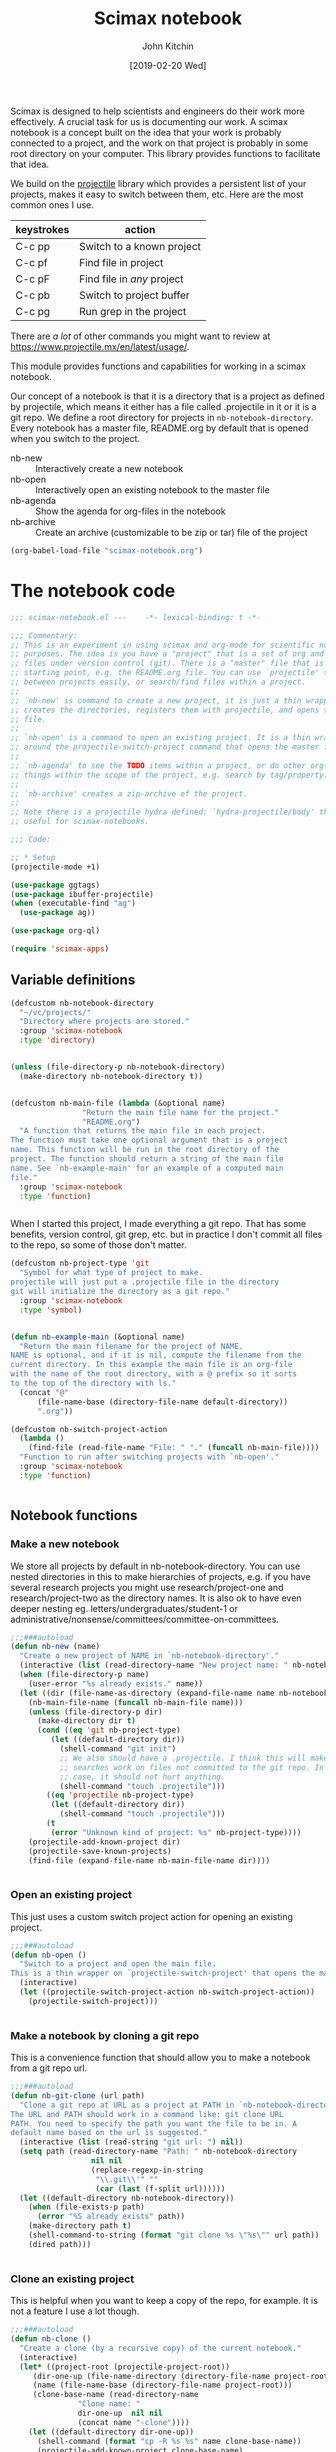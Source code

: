 #+title: Scimax notebook
#+author: John Kitchin
#+date: [2019-02-20 Wed]
#+PROPERTY: header-args :tangle no

Scimax is designed to help scientists and engineers do their work more effectively. A crucial task for us is documenting our work. A scimax notebook is a concept built on the idea that your work is probably connected to a project, and the work on that project is probably in some root directory on your computer. This library provides functions to facilitate that idea.

We build on the [[https://github.com/bbatsov/projectile][projectile]] library which provides a persistent list of your projects, makes it easy to switch between them, etc. Here are the most common ones I use.

| keystrokes | action                     |
|------------+----------------------------|
| C-c pp     | Switch to a known project  |
| C-c pf     | Find file in project       |
| C-c pF     | Find file in /any/ project |
| C-c pb     | Switch to project buffer   |
| C-c pg     | Run grep in the project    |

There are /a lot/ of other commands you might want to review at https://www.projectile.mx/en/latest/usage/.

This module provides functions and capabilities for working in a scimax notebook.

Our concept of a notebook is that it is a directory that is a project as defined by projectile, which means it either has a file called .projectile in it or it is a git repo. We define a root directory for projects in =nb-notebook-directory=. Every notebook has a master file, README.org by default that is opened when you switch to the project.

- nb-new :: Interactively create a new notebook
- nb-open :: Interactively open an existing notebook to the master file
- nb-agenda :: Show the agenda for org-files in the notebook
- nb-archive :: Create an archive (customizable to be zip or tar) file of the project


#+BEGIN_SRC emacs-lisp :tangle no
(org-babel-load-file "scimax-notebook.org")
#+END_SRC

#+RESULTS:
: Loaded /Users/jkitchin/vc/jkitchin-github/scimax/scimax-notebook.el

* The notebook code

#+BEGIN_SRC emacs-lisp :tangle yes :results silent
;;; scimax-notebook.el ---    -*- lexical-binding: t -*-

;;; Commentary:
;; This is an experiment in using scimax and org-mode for scientific notebook
;; purposes. The idea is you have a "project" that is a set of org and other
;; files under version control (git). There is a "master" file that is the
;; starting point, e.g. the README.org file. You can use `projectile' to switch
;; between projects easily, or search/find files within a project.
;;
;; `nb-new' is command to create a new project, it is just a thin wrapper that
;; creates the directories, registers them with projectile, and opens the master
;; file.
;;
;; `nb-open' is a command to open an existing project. It is a thin wrapper
;; around the projectile-switch-project command that opens the master file.
;;
;; `nb-agenda' to see the TODO items within a project, or do other org-agenda
;; things within the scope of the project, e.g. search by tag/property.
;;
;; `nb-archive' creates a zip-archive of the project.
;;
;; Note there is a projectile hydra defined: `hydra-projectile/body' that may be
;; useful for scimax-notebooks.

;;; Code:

;; * Setup
(projectile-mode +1)

(use-package ggtags)
(use-package ibuffer-projectile)
(when (executable-find "ag")
  (use-package ag))

(use-package org-ql)

(require 'scimax-apps)
#+END_SRC

** Variable definitions

#+BEGIN_SRC emacs-lisp  :tangle yes :results silent
(defcustom nb-notebook-directory
  "~/vc/projects/"
  "Directory where projects are stored."
  :group 'scimax-notebook
  :type 'directory)


(unless (file-directory-p nb-notebook-directory)
  (make-directory nb-notebook-directory t))


(defcustom nb-main-file (lambda (&optional name)
			    "Return the main file name for the project."
			    "README.org")
  "A function that returns the main file in each project.
The function must take one optional argument that is a project
name. This function will be run in the root directory of the
project. The function should return a string of the main file
name. See `nb-example-main' for an example of a computed main
file."
  :group 'scimax-notebook
  :type 'function)


#+END_SRC

When I started this project, I made everything a git repo. That has some benefits, version control, git grep, etc. but in practice I don't commit all files to the repo, so some of those don't matter.

#+BEGIN_SRC emacs-lisp  :tangle yes :results silent
(defcustom nb-project-type 'git
  "Symbol for what type of project to make.
projectile will just put a .projectile file in the directory
git will initialize the directory as a git repo."
  :group 'scimax-notebook
  :type 'symbol)


(defun nb-example-main (&optional name)
  "Return the main filename for the project of NAME.
NAME is optional, and if it is nil, compute the filename from the
current directory. In this example the main file is an org-file
with the name of the root directory, with a @ prefix so it sorts
to the top of the directory with ls."
  (concat "@"
	  (file-name-base (directory-file-name default-directory))
	  ".org"))

(defcustom nb-switch-project-action
  (lambda ()
    (find-file (read-file-name "File: " "." (funcall nb-main-file))))
  "Function to run after switching projects with `nb-open'."
  :group 'scimax-notebook
  :type 'function)


#+END_SRC

** Notebook functions

*** Make a new notebook

We store all projects by default in nb-notebook-directory. You can use nested directories in this to make hierarchies of projects, e.g. if you have several research projects you might use research/project-one and research/project-two as the directory names. It is also ok to have even deeper nesting eg. letters/undergraduates/student-1 or administrative/nonsense/committees/committee-on-committees.

#+BEGIN_SRC emacs-lisp  :tangle yes :results silent
;;;###autoload
(defun nb-new (name)
  "Create a new project of NAME in `nb-notebook-directory'."
  (interactive (list (read-directory-name "New project name: " nb-notebook-directory)))
  (when (file-directory-p name)
    (user-error "%s already exists." name))
  (let ((dir (file-name-as-directory (expand-file-name name nb-notebook-directory)))
	(nb-main-file-name (funcall nb-main-file name)))
    (unless (file-directory-p dir)
      (make-directory dir t)
      (cond ((eq 'git nb-project-type)
	     (let ((default-directory dir))
	       (shell-command "git init")
	       ;; We also should have a .projectile. I think this will make some
	       ;; searches work on files not committed to the git repo. In any
	       ;; case, it should not hurt anything.
	       (shell-command "touch .projectile")))
	    ((eq 'projectile nb-project-type)
	     (let ((default-directory dir))
	       (shell-command "touch .projectile")))
	    (t
	     (error "Unknown kind of project: %s" nb-project-type))))
    (projectile-add-known-project dir)
    (projectile-save-known-projects)
    (find-file (expand-file-name nb-main-file-name dir))))


#+END_SRC

*** Open an existing project

This just uses a custom switch project action for opening an existing project.

#+BEGIN_SRC emacs-lisp  :tangle yes :results silent
;;;###autoload
(defun nb-open ()
  "Switch to a project and open the main file.
This is a thin wrapper on `projectile-switch-project' that opens the main file."
  (interactive)
  (let ((projectile-switch-project-action nb-switch-project-action))
    (projectile-switch-project)))


#+END_SRC

*** Make a notebook by cloning a git repo

This is a convenience function that should allow you to make a notebook from a git repo url.

#+BEGIN_SRC emacs-lisp  :tangle yes :results silent
;;;###autoload
(defun nb-git-clone (url path)
  "Clone a git repo at URL as a project at PATH in `nb-notebook-directory'.
The URL and PATH should work in a command like: git clone URL
PATH. You need to specify the path you want the file to be in. A
default name based on the url is suggested."
  (interactive (list (read-string "git url: ") nil))
  (setq path (read-directory-name "Path: " nb-notebook-directory
				  nil nil
				  (replace-regexp-in-string
				   "\\.git\\'" ""
				   (car (last (f-split url))))))
  (let ((default-directory nb-notebook-directory))
    (when (file-exists-p path)
      (error "%S already exists" path))
    (make-directory path t)
    (shell-command-to-string (format "git clone %s \"%s\"" url path))
    (dired path)))


#+END_SRC


*** Clone an existing project

This is helpful when you want to keep a copy of the repo, for example. It is not a feature I use a lot though.

#+BEGIN_SRC emacs-lisp  :tangle yes :results silent
;;;###autoload
(defun nb-clone ()
  "Create a clone (by a recursive copy) of the current notebook."
  (interactive)
  (let* ((project-root (projectile-project-root))
	 (dir-one-up (file-name-directory (directory-file-name project-root)))
	 (name (file-name-base (directory-file-name project-root)))
	 (clone-base-name (read-directory-name
			   "Clone name: "
			   dir-one-up  nil nil
			   (concat name "-clone"))))
    (let ((default-directory dir-one-up))
      (shell-command (format "cp -R %s %s" name clone-base-name))
      (projectile-add-known-project clone-base-name)
      (projectile-save-known-projects)
      (projectile-switch-project-by-name clone-base-name))))


#+END_SRC


** Notebook agenda

I usually want to do project management in a notebook, e.g. keep track of TODOs, what to do next etc. I don't always put project org-files in my regular agenda files for performance reasons. Here we generate an agenda for that using just the org-files in the current directory.

#+BEGIN_SRC emacs-lisp  :tangle yes :results silent
(defcustom nb-agenda-files nil
  "A file, a list of files or function to generate a list of org-files to make an agenda from.
The function should return a string filepath or list of absolute
file paths. The function will be run in the root project
directory. You may want to make this a directory local variable."

  :group 'scimax-notebook
  :type '(string list function))


(defun nb-org-files ()
  "Return a list of org files in the current notebook.
You should manually invalidate the cache with
`projectile-invalidate-cache' if it causes a problem.
For example, if you delete or rename an org-file you will get an error that it cannot be opened."
  (mapcar
   (lambda (f)
     (f-join (projectile-project-root) f))
   (-filter (lambda (f)
	      (and (f-ext? f "org")
		   (not (s-contains? "#" f))))
	    (projectile-project-files
	     (projectile-ensure-project
	      (projectile-project-root))))))


;;;###autoload
(defun nb-agenda (&optional all-org-files)
  "Show org-agenda for org-files in the current notebook."
  (interactive "P")
  (let ((org-agenda-files (if (or all-org-files
				  (null nb-agenda-files))
			      (nb-org-files)
			    (cond
			     ((listp nb-agenda-files)
			      nb-agenda-files)
			     ((functionp nb-agenda-files)
			      (let ((default-directory (projectile-project-root
							(projectile-project-name))))
				(funcall nb-agenda-files)))
			     (t
			      nb-agenda-files)))))
    (org-agenda)))


#+END_SRC

This function allows you to search an agenda like you would use org-tags-view. =(nb-search-agenda t "jkitchin")= will find tasks marked TODO that are tagged jkitchin.

#+BEGIN_SRC emacs-lisp :tangle yes :results silent
(defun nb-search-agenda (&optional todo-only match)
  "Search notebook agenda similar to `org-tags-vew'."
  (interactive "P")
  (let ((org-agenda-files (nb-org-files)))
    (org-tags-view todo-only match)))


#+END_SRC


** Notebook archive files

The idea here is it is sometimes useful to create an archive file (e.g. a zip file) of your project, e.g. to upload to zenodo/figshare, or to share with a collaborator.

#+BEGIN_SRC emacs-lisp  :tangle yes :results silent
;;;###autoload
(defun nb-git-archive ()
  "Create an archive of the current notebook.
This uses git archive to create an archive of the current state
of the notebook. The zip file will be timestamped in the root
project directory. If your repo contains untracked files or
uncommitted changes, you will be prompted to continue."
  (let ((output (shell-command-to-string "git status --porcelain")))
    (unless (string= "" output)
      (when
	  (y-or-n-p
	   (format
	    "Your notebook contains uncommitted changes or files:\n%s\n Continue? " output))
	(shell-command
	 (format
	  "git archive --format zip HEAD -o \"%s-%s.zip\""
	  (f-join (projectile-project-root)
		  (car (last (f-split (projectile-project-root)))))
	  (format-time-string "%Y-%m-%d-%H:%M%p")))))))

#+END_SRC


This function works for all the notebooks and relies on external programs like zip or tar.

#+BEGIN_SRC emacs-lisp  :tangle yes :results silent
(defcustom nb-archive-command "zip"
  "Command to make archives.
An alternative is tar."
  :group 'scimax-notebook
  :type 'string)


(defcustom nb-archive-command-options "-r"
  "Command options to make archives.
For tar you want -czf for a tar.gz
or tar -cjf for a bzipped file"
  :group 'scimax-notebook
  :type 'string)


(defcustom nb-archive-extension ".zip"
  "Default extension for the archive.
For tar with -czf I recommend .tar.gz
For tar with -cjf I recommend .tbz2"
  :group 'scimax-notebook
  :type 'string)


(defun nb-archive (zip-file)
  "Create an archive file of the project.
The type of archive is determined by `nb-archive-command'."
  (interactive (list (read-string
		      "Archive name: "
		      (concat (projectile-project-name) nb-archive-extension))))
  (let ((default-directory (projectile-project-root)))
    (message "%s"
	     (shell-command-to-string
	      (format-spec "%c %o %z ."
			   `((?c . ,nb-archive-command)
			     (?o . ,nb-archive-command-options)
			     (?z . ,zip-file)))))))


#+END_SRC



** List the tags in a notebook

The notebook is just a collection of org-files, so it should be possible to use the agenda commands to search for things in it using tags and properties. That means it would be helpful to get a list of tags in the notebook, e.g. to help construct the queries, or to make sure you use them consistently. Here we loop through all the org-files and collect the tags in a list. Note, this can result in too many open files in a project with a

#+BEGIN_SRC emacs-lisp  :tangle yes :results silent
(defun nb-list-tags ()
  "Get a list of tags in the notebook."
  (interactive)
  (-uniq
   (-flatten
    (org-ql-query
      :select #'org-get-tags
      :from (nb-org-files)))))


#+END_SRC

Here are the tags in this project.

#+filetags: random

#+BEGIN_SRC emacs-lisp
(nb-list-tags)
#+END_SRC

#+RESULTS:
| random | noexport | feature | slide | example | bug |


If you want to consistently tag headlines, you might use that function to get a list.

#+BEGIN_SRC emacs-lisp :tangle yes
(defun nb-set-tags ()
  "Set tags in current heading with tags from this project."
  (interactive)
  (save-excursion
    (unless (org-at-heading-p)
      (org-previous-visible-heading 1))
    (org-set-tags (completing-read
		   "Tag: "
		   ;; nb-list-tags goes through files, and may change the active
		   ;; buffer.
		   (save-window-excursion (nb-list-tags))))))


#+END_SRC

#+RESULTS:
: nb-set-tags



** Notebook menu

Sometimes I find it helpful to use a menu instead of keyboard commands. This creates that menu, so it is easy to create a new notebook or open an existing one, and also to see a list of known projects. When that list gets very long it can get somewhat slow to list them all. By default the list of projects is only made once when this library is loaded. You can set =nb-scimax-update-menu-p= to be non-nil so it is updated all the time, or manually run =nb-update-scimax-projects-menu= to update it if you have new projects you want to see there.

#+BEGIN_SRC emacs-lisp  :tangle yes :results silent
(easy-menu-change
 '("Scimax") "notebook"
 `(["New notebook" nb-new t]
   ["Open notebook" nb-open t]
   ["Insert a notebook link" nb-insert-link t]
   ["Update project list" nb-update-scimax-projects-menu t]
   ("Projects"))
 "words")


(defun nb-update-scimax-projects-menu ()
  "Update the projects menu."
  (interactive)
  (easy-menu-change
   '("Scimax" "notebook") "Projects"
   (mapcar (lambda (x)
	     (vector
	      ;; entry
	      (file-name-nondirectory (substring x 0 -1))
	      ;; action
	      `(lambda ()
		 (interactive)
		 (projectile-switch-project-by-name
		  ,x))
	      ;; visibility
	      t))
	   (projectile-relevant-known-projects))
   "words"))


;; update the project list once on loading.
(nb-update-scimax-projects-menu)


#+END_SRC


** Searching the notebook

*** Searching whole notebook for a string

These search for strings in files in whole notebook. You run these commands, enter the search string and press enter. Then a new window pops up with the results.

| M-x projectile-ripgrep |         | H-p sr | fast, better than grep                   |
| M-x projectile-ag      |         | H-p ss | fast, nice interface                     |
| M-x projectile-grep    | C-c p g |        | Not my favorite, the interface is clunky |


This uses a counsel/ivy interface for searching.

| M-x counsel-git-grep   |         | H-c g  | Only searches files in a git repo        |

*** Limiting the search scope to the current directory

These commands will search for text in files in the current directory.

| counsel-ag   | H-c a | find in current directory using ag, recurses into directories |
| counsel-grep |       | find in current directory using grep, does not recurse        |
| counsel-pt   | H-c p |                                                               |

*** Finding files/directories in the notebook

| M-x projectile-find-file                   | C-c p f | H-p f |                                |
| M-x projectile-find-file-dwim              |         | H-p g |                                |
| M-x projectile-find-dir                    |         | H-p d |                                |
| M-x projectile-dired                       |         | H-p D | open root in dired             |
| M-x counsel-git                            |         | H-c f | limited to files in a git repo |
| M-x projectile-find-file-in-directory      |         | H-p l | may be does not work?          |
| M-x projectile-find-file-in-known-projects |         | H-p F | May be slow!                   |

*** Searching in open project buffers

| M-x projectile-multi-occur |   | H-p o |


*** Limiting scope to some kinds of files

Here is a function you can use to interactively search files by pattern. For example to find the string xref in org files you could do this:

#+BEGIN_SRC emacs-lisp
(nb-search "*.org" "xref")

(nb-search "*.el" "xref")
#+END_SRC

#+BEGIN_SRC emacs-lisp :tangle yes
(use-package ivy-xref
  :ensure t
  :init (if (< emacs-major-version 27)
            (setq xref-show-xrefs-function #'ivy-xref-show-xrefs)
          (setq xref-show-definitions-function #'ivy-xref-show-defs)))


(defun nb-search (file-pattern regexp)
  "Search files matching FILE-PATTERN for REGEXP and show matches."
  (interactive "sfile pattern: \nsSearch for: ")
  (ivy-xref-show-xrefs
   (lambda ()
     (xref-matches-in-directory regexp file-pattern (projectile-project-root)
				nil))
   nil))


(defun nb-search-all (regexp)
  "Search files for REGEXP and show matches."
  (interactive "sSearch for: ")
  (let* ((files (projectile-project-files (projectile-project-root)))
	 (ignores (nconc (mapcar
                          (lambda (s) (concat s "/"))
                          grep-find-ignored-directories)
                         (append '("*.pdf") grep-find-ignored-files)))
	 ;; This was a little surprising, I had to add -a in a few places to treat binary files like text
	 (grep-host-defaults-alist '((localhost
				      (grep-command "grep  -nH --null -e -a ")
				      (grep-template "grep <X> <C> -nH --null -e <R> <F>")
				      (grep-use-null-device nil)
				      (grep-find-command ("find . -type f -exec grep  -nH --null -e -a \\{\\} +" . 42))
				      (grep-find-template "find <D> <X> -type f <F> -exec grep <C> -nH --null -e <R> -a \\{\\} +")
				      (grep-use-null-filename-separator t) (grep-find-use-xargs exec-plus)
				      (grep-highlight-matches nil))))

	 (xrefs (cl-mapcan
                 (lambda (file)
		   (when (file-exists-p file)
                     (xref-matches-in-directory regexp "*" file
                                           (and (file-directory-p file)
						ignores))))
                 files)))
    (unless xrefs
      (user-error "No matches for: %s" regexp))
    (ivy-xref-show-xrefs
     (lambda ()
       xrefs)
     nil)))


#+END_SRC

#+RESULTS:
: nb-search-all



** Jump to places in an org file in the notebook / table of contents

*** By title, date, author of file

Issue [[https://github.com/jkitchin/scimax/issues/332][332]] requested a way to make something like a table of contents for the org files in a notebook. This function builds a list of candidates that show the title, date and filename for selection.

#+BEGIN_SRC emacs-lisp :tangle yes
(defun nb-search-title ()
  "Select a notebook file by title, author, date or filename."
  (interactive)
  (let* ((project-root (projectile-project-root))
	 (org-files (mapcar (lambda (f)
			      (expand-file-name f project-root))
			    (-filter (lambda (f) (f-ext? f "org"))
				     (projectile-project-files project-root))))
	 data
	 candidates
	 format-string
	 title
	 author
	 date
	 ntitle
	 nauthor
	 ndate)

    ;; Get title, author date and filename for each org-file. If there is no date, we
    ;; use last modified time. It doesn't seem possible to get the file creation
    ;; time. I am not sure this is robust for all things you might put into the
    ;; DATE field. I assume it is something org can read and convert to a time.
    (setq data (mapcar
		(lambda (f)
		  (when (file-exists-p f)
		    (with-temp-buffer
		      (insert-file-contents f)
		      (setq title (if (re-search-forward "#\\+TITLE:\\(.*\\)" nil t)
				      (match-string 1)
				    "No title"))
		      (goto-char (point-min))
		      (setq date (if (re-search-forward "#\\+DATE:\\(.*\\)" nil t)
				     (format-time-string "%Y-%m-%d"
							 (org-read-date nil t (match-string 1)))
				   (format-time-string
				    "(last modified) %Y-%m-%d"
				    (file-attribute-modification-time
				     (file-attributes f)))))
		      (goto-char (point-min))
		      (setq author (if (re-search-forward "#\\+AUTHOR:\\(.*\\)" nil t)
				   (match-string 1)
				 ""))
		      (list title author date f))))
		org-files))

    ;; Sort by date, more recent things will be first
    (setq data (cl-sort (copy-sequence data)
			(lambda (a b) (org-time> (nth 2 a) (nth 2 b)))))

    (setq ntitle (apply 'max (mapcar (lambda (e) (length (nth 0 e))) data))
	  nauthor (apply 'max (mapcar (lambda (e) (length (nth 1 e))) data))
	  ndate (apply 'max (mapcar (lambda (e) (length (nth 2 e))) data)))

    ;; Now create a format string so the longest title fits and is aligned.
    (setq format-string (format "%%%ss | %%%ss | %%%ss | %%s"
				ntitle nauthor ndate))
    ;; These are the candidates we will choose from.
    (setq candidates (cl-loop for (title author date f) in data
			      collect
			      (list (format format-string title author date f) f)))

    ;; I use completing-read here so you can use your own backend. The only
    ;; downside is I can't put many actions like in a dedicated ivy command.
    (find-file (cadr (assoc
		      (completing-read "Open: " candidates)
		      candidates)))))
#+END_SRC

#+RESULTS:
: nb-search-title

*** Other ways to jump to a headline

See ivy-org-jump-to-project-headline.


** Help

#+BEGIN_SRC emacs-lisp :tangle yes
(defun nb-help ()
  "Open the org-file describing how to use scimax-notebook."
  (interactive)
  (find-file (expand-file-name "scimax-notebook.org" scimax-dir)))
#+END_SRC

* Project management tools

If you share a notebook, you have collaborators. If you store them as headlines with an EMAIL property, you can use nb functions to find them.

To assign a task to a participant, you use nb-assign-task.

Note that these commands will open all the contacts in the project, and that may not be what you want. These functions use org-ql to find and assign contacts. In big projects this may not be fast.

#+BEGIN_SRC emacs-lisp :tangle yes :results silent
(defun nb-assign-task ()
  "Mark current headline with TODO, set a deadline and add set ASSIGNEDTO property with email.
You will be prompted for contacts in the project.

TODO: add a time stamp or log entry or date assigned property?"
  (interactive)
  (save-excursion
    (unless (org-at-heading-p)
      (org-previous-visible-heading 1))
    (org-todo "TODO")
    (let* ((participants (org-ql-query
			   :select '(cons (fifth (org-heading-components))
					  (org-entry-get (point) "EMAIL"))
			   :from (nb-org-files)
			   :where '(and (property "EMAIL"))))
	   (emails (org-entry-get-multivalued-property (point) "ASSIGNEDTO")))
      (ivy-read "Assign to: " participants
		:action '(1
			  ("a"
			   (lambda (participant)
			     (setq emails (append
					   (org-entry-get-multivalued-property (point) "ASSIGNEDTO")
					   (list (cdr participant))))
			     (with-ivy-window
			       (apply 'org-entry-put-multivalued-property (point)
				      "ASSIGNEDTO" emails)
			       (unless (org-get-deadline-time nil)
				 (org-deadline nil))
			       ;; Maybe this should not be hard-coded, in case
			       ;; you want it to be something else, like a TASK
			       (unless (string= "TODO" (org-get-todo-state))
				 (org-todo "TODO"))))
			   "Assign"))))))


(defun nb-contacts ()
  "Jump to a contact in the notebook.
Maybe I should add more actions."
  (interactive)
  (let* ((participants (org-ql-query
			 :select '(list
				   ;; contact heading
				   (fifth (org-heading-components))
				   ;; buffer the contact is in
				   (buffer-name)
				   (point))
			 :from (nb-org-files)
			 :where '(and (property "EMAIL")))))
    (ivy-read "Jump to: " participants
	      :action '(1
			("o" (lambda (choice)
			       (pop-to-buffer (second choice))
			       (goto-char (third choice))
			       (outline-show-entry)))))))
#+END_SRC

** John Kitchin
   :PROPERTIES:
   :EMAIL:    jkitchin@andrew.cmu.edu
   :END:

* Notebook/project links

I often want to make links between projects. For example, I may have notes in a proposal I want to reference, or I may want a link to work one of my students has done. Regular links don't work well for this. You cannot use absolute paths, because your project directory may be in another path than a collaborators. Absolute paths also break if you move the directory. Even relative paths don't work reliably because you may store the two projects in different relative locations. id links have potential to work, but I find them slow especially when you have never opened the org-file with that id in it; then org-mode may not be able to find it.

We need a different kind of link that allows you to specify a project, and a file in that project. Then, when you follow the link, it will look up the project in your list of known projects to get the root directory for it, and then construct a path to the file from that.

Here we define a new org-link for making links to files in notebooks. These links will look like nb:project-name::relative-file-path::link-target. If the target is not existent, the link will be red.

- project-name :: Name of project, usually at the end of the absolute path to the project directory.
- relative-file-path :: Path to a file, usually relative to the project root
- link-target :: a number, or char position, or regexp to find in the file. For org-files, this can be any kind of org-link modifier.


#+BEGIN_SRC emacs-lisp  :tangle yes :results silent
(defun nb-parse-path (path)
  "Parse PATH into parts.
PATH is a :: separated string with up to 3 parts.
Returns a list of (project fpath link-target).
The link target is optional, and defaults to line 1."
  ;; Somehow split-string must change match-data. This messes up
  ;; fontification...
  (save-match-data
    (let* ((parts (split-string path "::")))
      (when (> (length parts) 3)
	(error "There should only be 3 parts separated by ::"))
      (list
       (nth 0 parts)
       (nth 1 parts)
       (or (nth 2 parts) "1")))))


#+END_SRC


Here are a few example paths and how they are parsed.

#+BEGIN_SRC emacs-lisp
(list (nb-parse-path "project::fpath")
      (nb-parse-path "project::fpath::c6"))
#+END_SRC

#+RESULTS:
| project | fpath |  1 |
| project | fpath | c6 |


** Follow a link

Following a link means opening the file it points to.


#+BEGIN_SRC emacs-lisp  :tangle yes :results silent
(defun nb-follow (path)
  "Open the project at PATH."
  (interactive (list (org-element-property :path (org-element-context))))
  (cl-destructuring-bind (project fpath link-target) (nb-parse-path path)
    (let* ((projects (remove nil (append (projectile-relevant-known-projects)
					 (list
					  (when (projectile-project-p)
					    (projectile-project-root))))))
	   ;; These are projects that match the project spec
	   (project-candidates (-filter (lambda (p)
					  (string-match (concat project "/\\'") p))
					projects))
	   ;; These are projects that match the spec, and that have the file we want.
	   (candidates (-filter (lambda (p)
				  (file-exists-p (expand-file-name fpath p)))
				project-candidates)))
      (cond
       ((null project-candidates)
	(error "%s is not a known project" project))
       ((null candidates)
	(error "%s was not found in %s\nproject-candidates: %S\ncandidates: %s" fpath project project-candidates candidates))
       ;; one project, and the file exists
       ((and (= 1 (length candidates))
	     (file-exists-p (expand-file-name fpath (car candidates))))
	(org-mark-ring-push)
	(find-file (expand-file-name fpath (car candidates))))
       ;; multiple matches, select project interactively
       (t
	(org-mark-ring-push)
	(find-file (expand-file-name fpath (completing-read "Project: " candidates)))))
      ;; If we get here, we have not errored and should have opened a file. Now,
      ;; link-target the end link.
      (cond
       ((eq major-mode 'org-mode)
	(when (not (or (null link-target) (string= "" link-target)))
	  (cond
	   ((string-match "\\<[0-9]+\\>" link-target)
	    (forward-line (- (string-to-number link-target) 1)))
	   ((string-match "\\<c\\([0-9]+\\)\\>" link-target)
	    (goto-char (string-to-number (match-string 1 link-target))))
	   (t
	    (org-link-open-from-string (format "[[%s]]" link-target)))))
	(org-show-entry))
       ;; everything else
       (t
	(cond
	 ;; if it is just a number it is a line number
	 ((string-match "\\<[0-9]*\\>" link-target)
	  (forward-line (- (string-to-number link-target) 1)))
	 ;; a pattern like c23 means go to char 23
	 ((string-match "^c\\([0-9]*\\)" link-target)
	  (goto-char (string-to-number (match-string 1 link-target))))
	 (t
	  (goto-char (point-min))
	  (goto-char (re-search-forward (regexp-quote link-target) nil t)))))))))

(defun nb-follow-other (path &optional new-frame)
  "Open the project at PATH in other window."
  (interactive (list (org-element-property :path (org-element-context))
		     current-prefix-arg))
  (cl-destructuring-bind (project fpath link-target) (nb-parse-path path)
    (let* ((projects (remove nil (append (projectile-relevant-known-projects)
					 (list
					  (when (projectile-project-p)
					    (projectile-project-root))))))
	   ;; These are projects that match the project spec
	   (project-candidates (-filter (lambda (p)
					  (string-match (concat project "/\\'") p))
					projects))
	   ;; These are projects that match the spec, and that have the file we want.
	   (candidates (-filter (lambda (p)
				  (file-exists-p (expand-file-name fpath p)))
				project-candidates)))
      (cond
       ((null project-candidates)
	(error "%s is not a known project" project))
       ((null candidates)
	(error "%s was not found in %s\nproject-candidates: %S\ncandidates: %s" fpath project project-candidates candidates))
       ;; one project, and the file exists
       ((and (= 1 (length candidates))
	     (file-exists-p (expand-file-name fpath (car candidates))))
	(org-mark-ring-push)
	(if new-frame
	    (find-file-other-frame (expand-file-name fpath (car candidates)))
	  (find-file-other-window (expand-file-name fpath (car candidates)))))
       ;; multiple matches, select project interactively
       (t
	(org-mark-ring-push)
	(if new-frame
	    (find-file-other-frame (expand-file-name fpath (completing-read "Project: " candidates)))
	  (find-file-other-window (expand-file-name fpath (completing-read "Project: " candidates))))))
      ;; If we get here, we have not errored and should have opened a file. Now,
      ;; link-target the end link.
      (cond
       ((eq major-mode 'org-mode)
	(when (not (or (null link-target) (string= "" link-target)))
	  (cond
	   ((string-match "\\<[0-9]+\\>" link-target)
	    (forward-line (- (string-to-number link-target) 1)))
	   ((string-match "\\<c\\([0-9]+\\)\\>" link-target)
	    (goto-char (string-to-number (match-string 1 link-target))))
	   (t
	    (org-link-open-from-string (format "[[%s]]" link-target)))))
	(org-show-entry))
       ;; everything else
       (t
	(cond
	 ;; if it is just a number it is a line number
	 ((string-match "\\<[0-9]*\\>" link-target)
	  (forward-line (- (string-to-number link-target) 1)))
	 ;; a pattern like c23 means go to char 23
	 ((string-match "c\\([0-9]*\\)" link-target)
	  (goto-char (string-to-number (match-string 1 link-target))))
	 ;; Everything else means search for it. I don't know why I have to
	 ;; use goto-char here. I thought it should just go.
	 (t
	  (goto-char (re-search-forward link-target nil 'mv)))))))))


(defun nb-follow-other-frame (path)
  "Follow path in other frame."
  (interactive (list (org-element-property :path (org-element-context))))
  (nb-follow-other path t))

#+END_SRC


We may want to open this link with a system program, e.g. if it is an ipynb or something.

#+BEGIN_SRC emacs-lisp  :tangle yes :results silent
(defun nb-follow-sys (path)
  "Open the project at PATH with a system program."
  (interactive (list (org-element-property :path (org-element-context))))
  (cl-destructuring-bind (project fpath link-target) (nb-parse-path path)
    (let* ((projects (remove nil (append (projectile-relevant-known-projects)
					 (list
					  (when (projectile-project-p)
					    (projectile-project-root))))))
	   ;; These are projects that match the project spec
	   (project-candidates (-filter (lambda (p)
					  (string-match (concat project "/\\'") p))
					projects))
	   ;; These are projects that match the spec, and that have the file we want.
	   (candidates (-filter (lambda (p)
				  (file-exists-p (expand-file-name fpath p)))
				project-candidates)))
      (cond
       ((null project-candidates)
	(error "%s is not a known project" project))
       ((null candidates)
	(error "%s was not found in %s\nproject-candidates: %S\ncandidates: %s" fpath project project-candidates candidates))
       ;; one project, and the file exists
       ((and (= 1 (length candidates))
	     (file-exists-p (expand-file-name fpath (car candidates))))
	(org-mark-ring-push)
	;; use system if possible.
	(org-open-file (expand-file-name fpath (car candidates)) '(16)))
       ;; multiple matches, select project interactively
       (t
	(error "no match found"))))))
#+END_SRC

** Store a project link

This adds a capability for using C-c l to store a link in org-mode. It creates a link that should go the position of the cursor at the time the link was stored.

#+BEGIN_SRC emacs-lisp  :tangle yes :results silent
(defun nb-store-link ()
  "Store a project link to a file in a project."
  (if (or (null (buffer-file-name)) (not (projectile-project-p)))
      nil
    (let* ((root (projectile-project-root))
	   (current-file (buffer-file-name))
	   (project (car (last (f-split (projectile-project-root)))))
	   (relpath (file-relative-name current-file root))
	   (link-target (format "c%s" (point))))

      (org-link-store-props
       :type "nb"
       ;; Note I use the concat here just to avoid fontifying errors in the link
       ;; in the org file.
       :link (format (concat "nb:" "%s::%s::%s") project relpath link-target)
       :description "")
      (format (concat "nb:" "%s::%s::%s") project relpath link-target))))


#+END_SRC

** Link completion

This makes it easy to type C-c C-l then type nb <enter> and then get to choose a project and file with completion to insert a link.

#+BEGIN_SRC emacs-lisp  :tangle yes :results silent
(defun nb-complete-link ()
  "Create a link with completion."
  ;; Pick a project
  (let* ((project-root  (projectile-completing-read
			 "Project: "
			 (projectile-relevant-known-projects)
			 :initial-input (projectile-project-root (projectile-project-name))))
	 (project (projectile-project-name project-root))
	 (file (completing-read "File: " (projectile-project-files project-root))))
    (format "nb:%s::%s" project file)))


(defun nb-insert-link ()
  "Insert a link with completion."
  (interactive)
  (insert (nb-complete-link)))


#+END_SRC

** Link face

We use a face to show if a link is valid. Valid means there is one match, red means there is no match, and orange means there is more than one project that matches. That can happen if you have multiple clones of a git repo for example.

#+BEGIN_SRC emacs-lisp  :tangle yes :results silent
(defun nb-link-face (path)
  "Compute a face for the link.
If everything is in order it is an 'org-link.
If there are multiple projects it will be orange.
If we can't find a project or file, it will be red."
  ;; Something in here modifies the match-data which will mess up fontification.
  ;; We save it to avoid that.
  (save-match-data
    (let* ((parts (nb-parse-path path))
	   (project (nth 0 parts))
	   (fpath (nth 1 parts))
	   (follow (nth 2 parts))
	   (projects (append (projectile-relevant-known-projects)
			     (list (projectile-project-root))))
	   (project-candidates (-filter (lambda (p)
					  (string-match project (or p "")))
					projects))
	   ;; These are projects that match the spec, and that have the file we want.
	   (candidates (-filter (lambda (p)
				  (file-exists-p (expand-file-name fpath (or p ""))))
				project-candidates)))
      (cond
       ;; No project
       ((null candidates)
        '(:foreground "red"))
       ;; one project, and the file exists
       ((= 1 (length candidates))
	'(:foreground "darkviolet"))
       ;; Multiple projects seem to match.
       ((> (length candidates) 1)
        '(:foreground "orange"))))))


#+END_SRC

** Tooltips for the link

The links have a tooltip that tells you the path that will be opened, or helpful information about issues with the link (not found, or multiple repos).

#+BEGIN_SRC emacs-lisp  :tangle yes :results silent
(defun nb-link-tooltip (_win _obj position)
  "A tooltip for the nb links."
  (save-match-data
    (save-excursion
      (goto-char position)
      (let ((path (org-element-property :path (org-element-context))))
  	(cl-destructuring-bind (project fpath follow) (nb-parse-path path)
  	  (let* ((projects (append (projectile-relevant-known-projects)
				   (list (projectile-project-root))))
  		 (project-candidates (-filter (lambda (p)
  						(string-match project p))
  					      projects))
  		 ;; These are projects that match the spec, and that have the file we want.
  		 (candidates (-filter (lambda (p)
  					(file-exists-p (expand-file-name fpath p)))
  				      project-candidates)))
  	    (cond
  	     ((null project-candidates)
  	      (format "%s is not a known project." project))

  	     ((null candidates)
  	      (format "%s not found in %s." fpath project))

  	     ;; There is one project, and the file is in it.
  	     ((= 1 (length candidates))
  	      ;; Show the path
  	      (expand-file-name fpath (car candidates)))

  	     ;; Multiple projects. We don't check for file existence
  	     ((> (length candidates) 1)
  	      (format "Multiple projects have %s: %S" fpath candidates))

  	     (t
  	      "Not sure what is going on with this one."))))))))


#+END_SRC

** Activating the link

I am a big fan of image overlays on links that are images. We make that happen for notebook links here.

#+BEGIN_SRC emacs-lisp :tangle yes :results silent
(defun nb-activate-link (start end path bracketp)
  "Activate a project link.
This is used to put image overlays on links.
START and END are the positions of the link.
PATH is the link PATH.
BRACKETP is non-nil for bracketed links."
  (cl-destructuring-bind (project fpath link-target) (nb-parse-path path)
    (if (and (string-match (image-file-name-regexp) fpath)
  	     (not (ov-at start)))
  	;; Find the image
  	(let* ((projects (remove nil (append (projectile-relevant-known-projects)
  					     (list
  					      (when (projectile-project-p)
  						(projectile-project-root))))))
  	       ;; These are projects that match the project spec
  	       (project-candidates (-filter (lambda (p)
  					      (string-match (concat project "/\\'") p))
  					    projects))
  	       ;; These are projects that match the spec, and that have the file we want.
  	       (candidates (-filter (lambda (p)
  				      (file-exists-p (expand-file-name fpath p)))
  				    project-candidates))
  	       (img-file (when (and (= 1 (length candidates))
  				    (file-exists-p (expand-file-name fpath (car candidates))))
  			   (expand-file-name fpath (car candidates)))))
  	  (when img-file
  	    (let* ((ov (make-overlay start end))
  		   (lnk (org-element-context))
  		   (parent (org-element-property :parent lnk))
  		   (ao (when parent (org-element-property :attr_org parent)))
  		   (width (when ao
  		   	    (plist-get
  		   	     (org-export-read-attribute :attr_org  parent) :width)))
  		   (img-file (if width
  		   		 (funcall  org-inline-image-resize-function img-file width)
  		   	       img-file))
  		   (img (create-image (or img-file )
  		   		      nil
  		   		      nil
  		   		      :width width)))

  	      (overlay-put ov 'display img)
  	      (overlay-put ov 'help-echo (expand-file-name fpath (car candidates)))
  	      (overlay-put ov 'face 'default)
  	      (overlay-put ov 'org-image-overlay t)
  	      (overlay-put ov 'modification-hooks
  	      		   (list 'org-display-inline-remove-overlay))
  	      (push ov org-inline-image-overlays)))))))


#+END_SRC

#+RESULTS:
: nb-activate-link

** A keymap

I often want to open a link in the Finder/Explorer or bash. We make a keymap to make that easy here.

We have to get the link path and then open it.

#+BEGIN_SRC emacs-lisp :tangle yes :results silent
(defun nb-link-bash ()
  "Open the nb link at point in bash."
  (interactive)
  (let* ((link (org-element-context))
	 (path (org-element-property :path link)))
    (when (and (eq 'link (car link))
	       (string= "nb" (org-element-property :type link)))
      (cl-destructuring-bind (project fpath link-target) (nb-parse-path path)
	(let* ((projects (remove nil (append (projectile-relevant-known-projects)
					     (list
					      (when (projectile-project-p)
						(projectile-project-root))))))
	       ;; These are projects that match the project spec
	       (project-candidates (-filter (lambda (p)
					      (string-match (concat project "/\\'") p))
					    projects))
	       ;; These are projects that match the spec, and that have the file we want.
	       (candidates (-filter (lambda (p)
				      (file-exists-p (expand-file-name fpath p)))
				    project-candidates)))
	  (if (= 1 (length candidates))
	      (bash (expand-file-name (car candidates)))
	    (bash (read-string "Project: " candidates))))))))

#+END_SRC

Here is a function to open the link in explorer.

#+BEGIN_SRC emacs-lisp :tangle yes :results silent
(defun nb-link-explorer ()
  "Open the nb link at point in explorer/finder."
  (interactive)
  (let* ((link (org-element-context))
	 (path (org-element-property :path link)))
    (when (and (eq 'link (car link))
	       (string= "nb" (org-element-property :type link)))
      (cl-destructuring-bind (project fpath link-target) (nb-parse-path path)
	(let* ((projects (remove nil (append (projectile-relevant-known-projects)
					     (list
					      (when (projectile-project-p)
						(projectile-project-root))))))
	       ;; These are projects that match the project spec
	       (project-candidates (-filter (lambda (p)
					      (string-match (concat project "/\\'") p))
					    projects))
	       ;; These are projects that match the spec, and that have the file we want.
	       (candidates (-filter (lambda (p)
				      (file-exists-p (expand-file-name fpath p)))
				    project-candidates)))
	  (if (= 1 (length candidates))
	      (explorer (expand-file-name (car candidates)))
	    (explorer (read-string "Project: " candidates))))))))


#+END_SRC

This function lets you get to the file or another one using projectile.

#+BEGIN_SRC emacs-lisp :tangle yes :results silent
(defun nb-link-projectile-find-file ()
  "Open the nb link at point with projectile."
  (interactive)
  (let* ((link (org-element-context))
	 (path (org-element-property :path link)))
    (when (and (eq 'link (car link))
	       (string= "nb" (org-element-property :type link)))
      (cl-destructuring-bind (project fpath link-target) (nb-parse-path path)
	(let* ((projects (remove nil (append (projectile-relevant-known-projects)
					     (list
					      (when (projectile-project-p)
						(projectile-project-root))))))
	       ;; These are projects that match the project spec
	       (project-candidates (-filter (lambda (p)
					      (string-match (concat project "/\\'") p))
					    projects))
	       ;; These are projects that match the spec, and that have the file we want.
	       (candidates (-filter (lambda (p)
				      (file-exists-p (expand-file-name fpath p)))
				    project-candidates)))
	  (if (= 1 (length candidates))
	      (let ((default-directory (expand-file-name (car candidates))))
		(projectile-completing-read "Find file: "
                                            (projectile-project-files
					     (projectile-project-root))
					    :initial-input fpath))))))))


#+END_SRC


It seems like we might want a hydra for various actions on a link. This would be useful if you don't remember the keymap.

#+BEGIN_SRC emacs-lisp :tangle yes :results silent


(defun nb-event (event)
  "EVENT is from a mouse click.
We use this with C-mouse-1 on a link."
  (interactive "e")
  (with-selected-window (nth 0 (cadr event))
    (goto-char (nth 1 (cadr event)))
    (nb-hydra/body)))


#+END_SRC

Here is our keymap.

#+BEGIN_SRC emacs-lisp :tangle yes :results silent
(defvar nb-link-map (let ((map (copy-keymap org-mouse-map)))
		      (define-key map (kbd "M-o") 'nb-follow-other)
		      (define-key map (kbd "M-O") 'nb-follow-other-frame)
		      (define-key map (kbd "M-s") 'nb-follow-sys)
		      (define-key map (kbd "M-b") 'nb-link-bash)
		      (define-key map (kbd "M-e") 'nb-link-explorer)
		      (define-key map (kbd "M-f") 'nb-link-projectile-find-file)
		      (define-key map (kbd "M-h") 'nb-hydra/body)
		      (define-key map (kbd "<C-mouse-1>") 'nb-event)
		      map)
  "Key bindings for notebook links")
#+END_SRC


** Defining the link

This is just the link definition.

#+BEGIN_SRC emacs-lisp  :tangle yes :results silent
(org-link-set-parameters
 "nb"
 :follow #'nb-follow
 :store #'nb-store-link
 :complete #'nb-complete-link
 :help-echo #'nb-link-tooltip
 :activate-func #'nb-activate-link
 :face #'nb-link-face
 :keymap nb-link-map)


#+END_SRC

*** Example links

 nb:eeg-pitt::README.org
 nb:eeg-pitt::README.org::10
 nb:eeg-pitt::README.org::c453
 nb:eeg-pitt::README.org::id:C3BC7825-F094-43F1-B2D4-52559FAC0BB2


 Here is one with multiple matches:
 nb:students::README.org

 nb:bad-project::bad-file
 nb:eeg-pitt::bad-file

#+attr_org: :width 50%
nb:eeg-pitt::./obipy-resources/6d9672694ff9a17f61f22a2b1be01575-10220Ctf.png

[[nb:scimax::scimax-notebook.org::c48169]]

* A notebook hydra

#+BEGIN_SRC emacs-lisp :tangle yes
(defhydra nb-hydra (:hint nil :color blue)
  "scimax-notebook
"

  ("n" nb-new "new notebook" :column "navigation")
  ("o" nb-open "open notebook" :column "navigation")
  ("f" projectile-find-file-dwim "find-file" :column "navigation")
  ("d" projectile-find-dir "find dir" :column "navigation")
  ("D" projectile-dired "open root in dired" :column "navigation")
  ("c" nb-contacts "Notebook contact" :column "navigation")

  ("sa" nb-search-all "search all files" :column "search")
  ("ss" nb-search "search some files" :column "search")
  ("sb" projectile-multi-occur "search nb buffers" :column "search")
  ("st" nb-search-title "Search by title/date" :column "search")

  ("a" nb-agenda "notebook agenda" :column "utilities")
  ("t" nb-set-tags "set tags" :column "utilities")
  ("b" bash "bash" :column "utilities")
  ("e" explorer "explorer" :column "utilities")
  ("p" hydra-projectile/body "projectile" :column "utilities")
  ("r" nb-archive "make archive" :column "utilities")

  ("l" nb-insert-link "Insert link" :column "link")
  ("C-<return>" nb-follow-other "open other window" :column "link")
  ("S-<return>" nb-follow-other-frame "Open other frame" :column "link")
  ("M-<return>" nb-follow-sys "Open with system program" :column "link"))

#+END_SRC

#+RESULTS:
: nb-hydra/body

* The end

#+BEGIN_SRC emacs-lisp  :tangle yes :results silent

;; * The end

(provide 'scimax-notebook)

;;; scimax-notebook.el ends here

#+END_SRC

